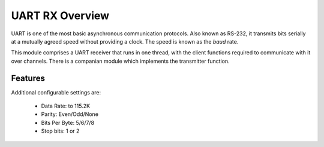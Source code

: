 UART RX Overview
================

UART is one of the most basic asynchronous communication protocols. Also
known as RS-232, it transmits bits serially at a mutually agreed speed
without providing a clock. The speed is known as the *baud* rate.

This module comprises a UART receiver that runs in one thread, with the client functions required to communicate with it over channels. There is a companian module which implements the transmitter function.


Features
--------

Additional configurable settings are:

   * Data Rate: to 115.2K
   * Parity: Even/Odd/None
   * Bits Per Byte: 5/6/7/8
   * Stop bits: 1 or 2



